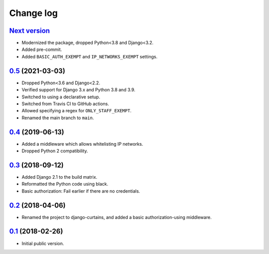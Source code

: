 Change log
==========

`Next version`_
~~~~~~~~~~~~~~~

- Modernized the package, dropped Python<3.8 and Django<3.2.
- Added pre-commit.
- Added ``BASIC_AUTH_EXEMPT`` and ``IP_NETWORKS_EXEMPT`` settings.


`0.5`_ (2021-03-03)
~~~~~~~~~~~~~~~~~~~

- Dropped Python<3.6 and Django<2.2.
- Verified support for Django 3.x and Python 3.8 and 3.9.
- Switched to using a declarative setup.
- Switched from Travis CI to GitHub actions.
- Allowed specifying a regex for ``ONLY_STAFF_EXEMPT``.
- Renamed the main branch to ``main``.


`0.4`_ (2019-06-13)
~~~~~~~~~~~~~~~~~~~

- Added a middleware which allows whitelisting IP networks.
- Dropped Python 2 compatibility.


`0.3`_ (2018-09-12)
~~~~~~~~~~~~~~~~~~~

- Added Django 2.1 to the build matrix.
- Reformatted the Python code using black.
- Basic authorization: Fail earlier if there are no credentials.


`0.2`_ (2018-04-06)
~~~~~~~~~~~~~~~~~~~

- Renamed the project to django-curtains, and added a basic
  authorization-using middleware.


`0.1`_ (2018-02-26)
~~~~~~~~~~~~~~~~~~~

- Initial public version.

.. _0.1: https://github.com/matthiask/django-curtains/commit/89bb93c5cdba
.. _0.2: https://github.com/matthiask/django-curtains/compare/0.1...0.2
.. _0.3: https://github.com/matthiask/django-curtains/compare/0.2...0.3
.. _0.4: https://github.com/matthiask/django-curtains/compare/0.3...0.4
.. _0.5: https://github.com/matthiask/django-curtains/compare/0.4...0.5
.. _Next version: https://github.com/matthiask/django-curtains/compare/0.5...main
